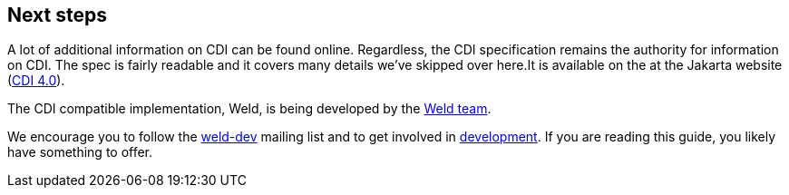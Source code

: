 ifdef::generate-index-link[]
link:index.html[Weld {weldVersion} - CDI Reference Implementation]
endif::[]

[[next]]
== Next steps

A lot of additional information on CDI can be found online. Regardless,
the CDI specification remains the authority for information on CDI. The
spec is fairly readable and it covers many details
we've skipped over here.It is available on the at the Jakarta website
(https://jakarta.ee/specifications/cdi/4.0/jakarta-cdi-spec-4.0.html[CDI 4.0]).

The CDI compatible implementation, Weld, is being developed by the
https://github.com/weld/core/graphs/contributors[Weld team].

We encourage you to follow the
https://lists.jboss.org/mailman/listinfo/weld-dev[weld-dev] mailing list
and to get involved in http://weld.cdi-spec.org/community/[development].
If you are reading this guide, you likely have something to offer.

